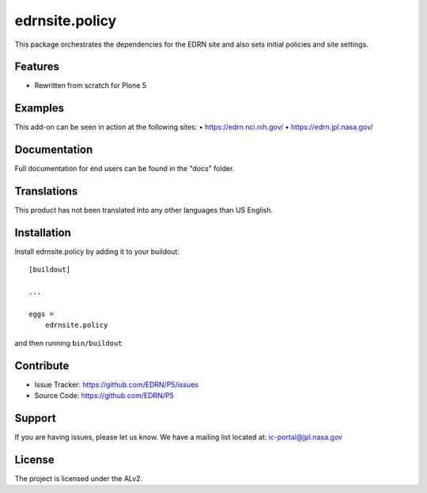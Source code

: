===============
edrnsite.policy
===============

This package orchestrates the dependencies for the EDRN site and also sets
initial policies and site settings.


Features
--------

• Rewritten from scratch for Plone 5


Examples
--------

This add-on can be seen in action at the following sites:
• https://edrn.nci.nih.gov/
• https://edrn.jpl.nasa.gov/


Documentation
-------------

Full documentation for end users can be found in the "docs" folder.


Translations
------------

This product has not been translated into any other languages than US English.


Installation
------------

Install edrnsite.policy by adding it to your buildout::

    [buildout]

    ...

    eggs =
        edrnsite.policy


and then running ``bin/buildout``


Contribute
----------

• Issue Tracker: https://github.com/EDRN/P5/issues
• Source Code: https://github.com/EDRN/P5


Support
-------

If you are having issues, please let us know.
We have a mailing list located at: ic-portal@jpl.nasa.gov


License
-------

The project is licensed under the ALv2.
